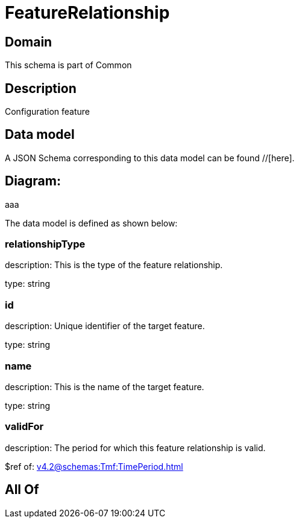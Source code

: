 = FeatureRelationship

[#domain]
== Domain

This schema is part of Common

[#description]
== Description
Configuration feature


[#data_model]
== Data model

A JSON Schema corresponding to this data model can be found //[here].

== Diagram:
aaa

The data model is defined as shown below:


=== relationshipType
description: This is the type of the feature relationship.

type: string


=== id
description: Unique identifier of the target feature.

type: string


=== name
description: This is the name of the target feature.

type: string


=== validFor
description: The period for which this feature relationship is valid.

$ref of: xref:v4.2@schemas:Tmf:TimePeriod.adoc[]


[#all_of]
== All Of

